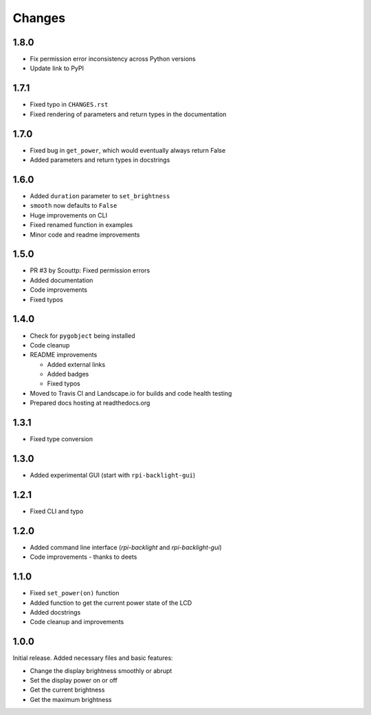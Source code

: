 Changes
=======

1.8.0
-----

- Fix permission error inconsistency across Python versions
- Update link to PyPI

1.7.1
-----

- Fixed typo in ``CHANGES.rst``
- Fixed rendering of parameters and return types in the documentation

1.7.0
-----

- Fixed bug in ``get_power``, which would eventually always return False
- Added parameters and return types in docstrings

1.6.0
-----

- Added ``duration`` parameter to ``set_brightness``
- ``smooth`` now defaults to ``False``
- Huge improvements on CLI
- Fixed renamed function in examples
- Minor code and readme improvements

1.5.0
-----

- PR #3 by Scouttp: Fixed permission errors
- Added documentation
- Code improvements
- Fixed typos

1.4.0
-----

- Check for ``pygobject`` being installed
- Code cleanup
- README improvements

  - Added external links
  - Added badges
  - Fixed typos

- Moved to Travis CI and Landscape.io for builds and code health testing
- Prepared docs hosting at readthedocs.org

1.3.1
-----

- Fixed type conversion

1.3.0
-----

- Added experimental GUI (start with ``rpi-backlight-gui``)

1.2.1
-----

- Fixed CLI and typo

1.2.0
-----

- Added command line interface (`rpi-backlight` and `rpi-backlight-gui`)
- Code improvements - thanks to deets

1.1.0
-----

- Fixed ``set_power(on)`` function
- Added function to get the current power state of the LCD
- Added docstrings
- Code cleanup and improvements

1.0.0
-----

Initial release. Added necessary files and basic features:

- Change the display brightness smoothly or abrupt
- Set the display power on or off
- Get the current brightness
- Get the maximum brightness
